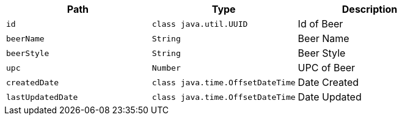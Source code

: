 |===
|Path|Type|Description

|`+id+`
|`+class java.util.UUID+`
|Id of Beer

|`+beerName+`
|`+String+`
|Beer Name

|`+beerStyle+`
|`+String+`
|Beer Style

|`+upc+`
|`+Number+`
|UPC of Beer

|`+createdDate+`
|`+class java.time.OffsetDateTime+`
|Date Created

|`+lastUpdatedDate+`
|`+class java.time.OffsetDateTime+`
|Date Updated

|===